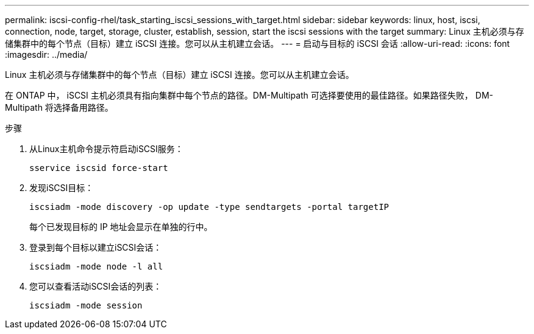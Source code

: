 ---
permalink: iscsi-config-rhel/task_starting_iscsi_sessions_with_target.html 
sidebar: sidebar 
keywords: linux, host, iscsi, connection, node, target, storage, cluster, establish, session, start the iscsi sessions with the target 
summary: Linux 主机必须与存储集群中的每个节点（目标）建立 iSCSI 连接。您可以从主机建立会话。 
---
= 启动与目标的 iSCSI 会话
:allow-uri-read: 
:icons: font
:imagesdir: ../media/


[role="lead"]
Linux 主机必须与存储集群中的每个节点（目标）建立 iSCSI 连接。您可以从主机建立会话。

在 ONTAP 中， iSCSI 主机必须具有指向集群中每个节点的路径。DM-Multipath 可选择要使用的最佳路径。如果路径失败， DM-Multipath 将选择备用路径。

.步骤
. 从Linux主机命令提示符启动iSCSI服务：
+
`sservice iscsid force-start`

. 发现iSCSI目标：
+
`iscsiadm -mode discovery -op update -type sendtargets -portal targetIP`

+
每个已发现目标的 IP 地址会显示在单独的行中。

. 登录到每个目标以建立iSCSI会话：
+
`iscsiadm -mode node -l all`

. 您可以查看活动iSCSI会话的列表：
+
`iscsiadm -mode session`


